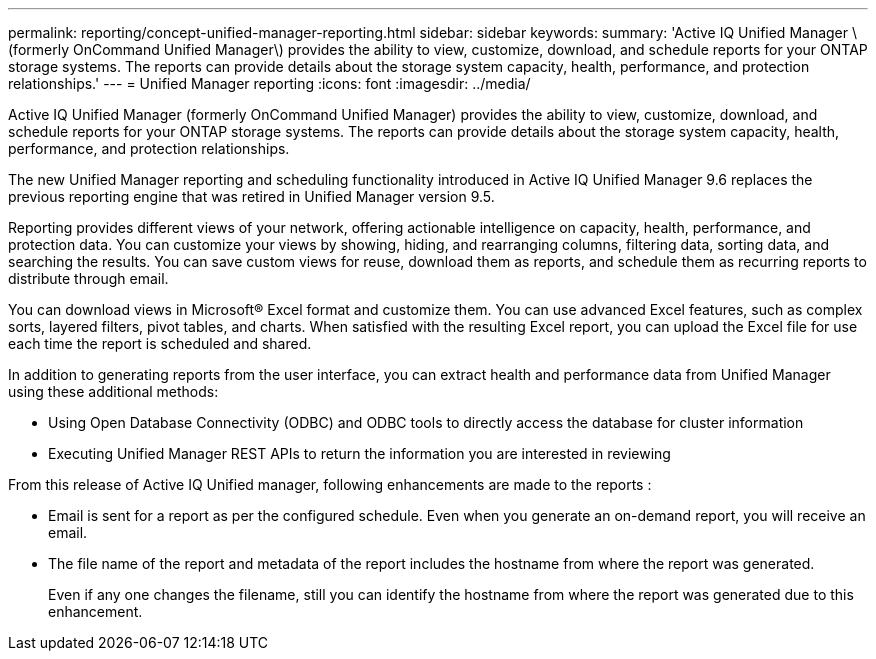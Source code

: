 ---
permalink: reporting/concept-unified-manager-reporting.html
sidebar: sidebar
keywords: 
summary: 'Active IQ Unified Manager \(formerly OnCommand Unified Manager\) provides the ability to view, customize, download, and schedule reports for your ONTAP storage systems. The reports can provide details about the storage system capacity, health, performance, and protection relationships.'
---
= Unified Manager reporting
:icons: font
:imagesdir: ../media/

[.lead]
Active IQ Unified Manager (formerly OnCommand Unified Manager) provides the ability to view, customize, download, and schedule reports for your ONTAP storage systems. The reports can provide details about the storage system capacity, health, performance, and protection relationships.

The new Unified Manager reporting and scheduling functionality introduced in Active IQ Unified Manager 9.6 replaces the previous reporting engine that was retired in Unified Manager version 9.5.

Reporting provides different views of your network, offering actionable intelligence on capacity, health, performance, and protection data. You can customize your views by showing, hiding, and rearranging columns, filtering data, sorting data, and searching the results. You can save custom views for reuse, download them as reports, and schedule them as recurring reports to distribute through email.

You can download views in Microsoft® Excel format and customize them. You can use advanced Excel features, such as complex sorts, layered filters, pivot tables, and charts. When satisfied with the resulting Excel report, you can upload the Excel file for use each time the report is scheduled and shared.

In addition to generating reports from the user interface, you can extract health and performance data from Unified Manager using these additional methods:

* Using Open Database Connectivity (ODBC) and ODBC tools to directly access the database for cluster information
* Executing Unified Manager REST APIs to return the information you are interested in reviewing

From this release of Active IQ Unified manager, following enhancements are made to the reports :

* Email is sent for a report as per the configured schedule. Even when you generate an on-demand report, you will receive an email.
* The file name of the report and metadata of the report includes the hostname from where the report was generated.
+
Even if any one changes the filename, still you can identify the hostname from where the report was generated due to this enhancement.
